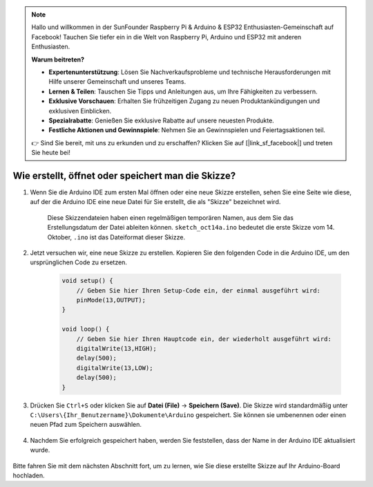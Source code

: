 .. note::

    Hallo und willkommen in der SunFounder Raspberry Pi & Arduino & ESP32 Enthusiasten-Gemeinschaft auf Facebook! Tauchen Sie tiefer ein in die Welt von Raspberry Pi, Arduino und ESP32 mit anderen Enthusiasten.

    **Warum beitreten?**

    - **Expertenunterstützung**: Lösen Sie Nachverkaufsprobleme und technische Herausforderungen mit Hilfe unserer Gemeinschaft und unseres Teams.
    - **Lernen & Teilen**: Tauschen Sie Tipps und Anleitungen aus, um Ihre Fähigkeiten zu verbessern.
    - **Exklusive Vorschauen**: Erhalten Sie frühzeitigen Zugang zu neuen Produktankündigungen und exklusiven Einblicken.
    - **Spezialrabatte**: Genießen Sie exklusive Rabatte auf unsere neuesten Produkte.
    - **Festliche Aktionen und Gewinnspiele**: Nehmen Sie an Gewinnspielen und Feiertagsaktionen teil.

    👉 Sind Sie bereit, mit uns zu erkunden und zu erschaffen? Klicken Sie auf [|link_sf_facebook|] und treten Sie heute bei!

Wie erstellt, öffnet oder speichert man die Skizze?
=========================================================

#. Wenn Sie die Arduino IDE zum ersten Mal öffnen oder eine neue Skizze erstellen, sehen Sie eine Seite wie diese, auf der die Arduino IDE eine neue Datei für Sie erstellt, die als "Skizze" bezeichnet wird.

    .. image:: img/sp221014_173458.png

    Diese Skizzendateien haben einen regelmäßigen temporären Namen, aus dem Sie das Erstellungsdatum der Datei ableiten können. ``sketch_oct14a.ino`` bedeutet die erste Skizze vom 14. Oktober, ``.ino`` ist das Dateiformat dieser Skizze.

#. Jetzt versuchen wir, eine neue Skizze zu erstellen. Kopieren Sie den folgenden Code in die Arduino IDE, um den ursprünglichen Code zu ersetzen.

        .. image:: img/create1.png

    .. code-block:: C

        void setup() {
            // Geben Sie hier Ihren Setup-Code ein, der einmal ausgeführt wird:
            pinMode(13,OUTPUT); 
        }

        void loop() {
            // Geben Sie hier Ihren Hauptcode ein, der wiederholt ausgeführt wird:
            digitalWrite(13,HIGH);
            delay(500);
            digitalWrite(13,LOW);
            delay(500);
        }

#. Drücken Sie ``Ctrl+S`` oder klicken Sie auf **Datei (File)** -> **Speichern (Save)**. Die Skizze wird standardmäßig unter ``C:\Users\{Ihr_Benutzername}\Dokumente\Arduino`` gespeichert. Sie können sie umbenennen oder einen neuen Pfad zum Speichern auswählen.

    .. image:: img/create2.png

#. Nachdem Sie erfolgreich gespeichert haben, werden Sie feststellen, dass der Name in der Arduino IDE aktualisiert wurde.

    .. image:: img/create3.png

Bitte fahren Sie mit dem nächsten Abschnitt fort, um zu lernen, wie Sie diese erstellte Skizze auf Ihr Arduino-Board hochladen.
